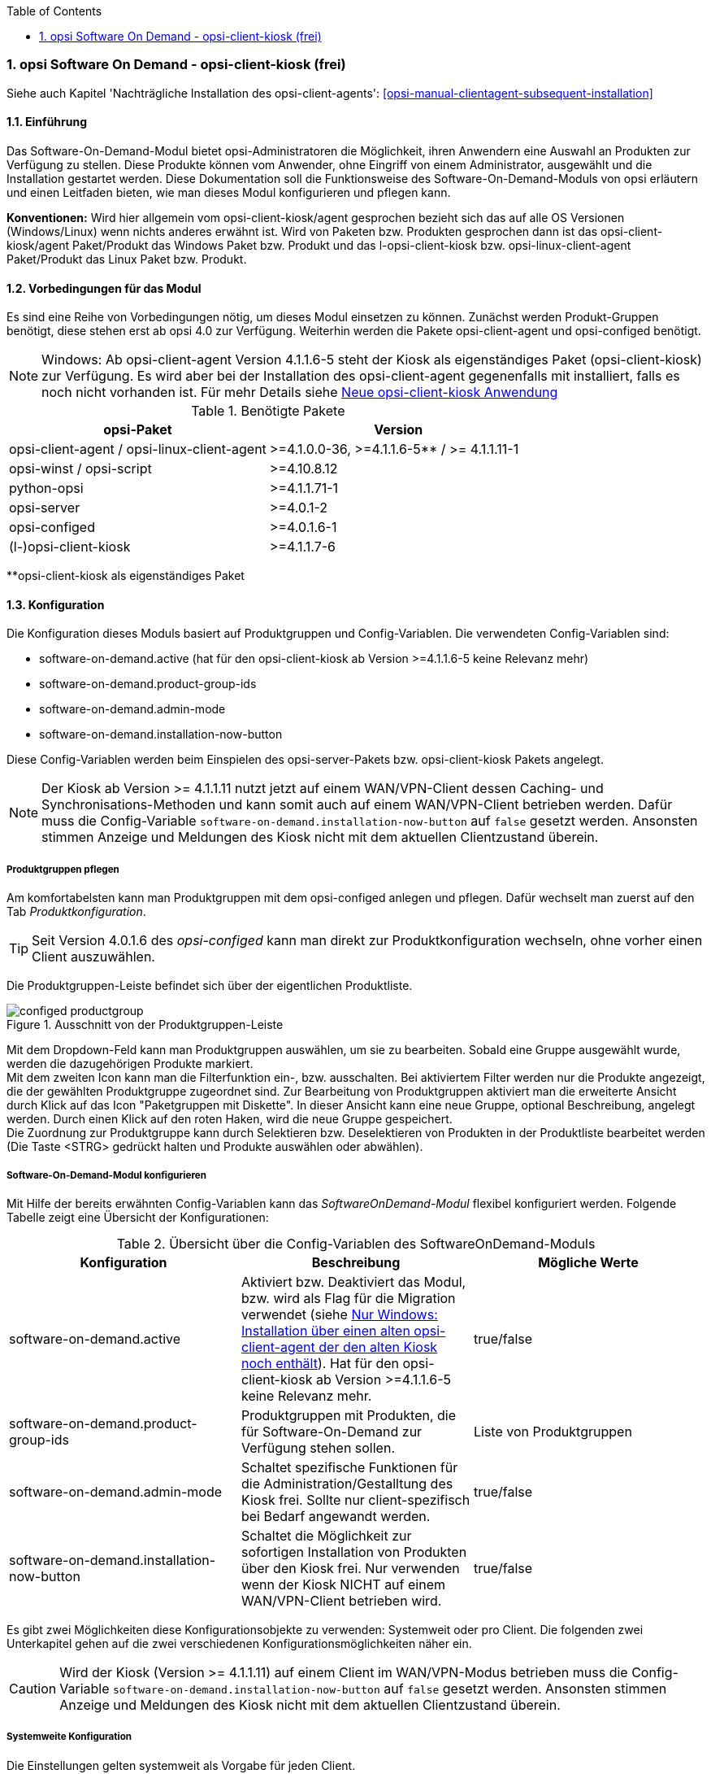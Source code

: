 ////
; Copyright (c) uib gmbh (www.uib.de)
; This documentation is owned by uib
; and published under the german creative commons by-sa license
; see:
; https://creativecommons.org/licenses/by-sa/3.0/de/
; https://creativecommons.org/licenses/by-sa/3.0/de/legalcode
; english:
; https://creativecommons.org/licenses/by-sa/3.0/
; https://creativecommons.org/licenses/by-sa/3.0/legalcode
;
; credits: http://www.opsi.org/credits/
////


:Author:	uib gmbh
:Date:      20.04.2021
:Revision:  4.1
:toc:
:numbered:
:website: http://opsi.org

[[software-on-demand]]
=== opsi Software On Demand - opsi-client-kiosk (frei)

Siehe auch Kapitel 'Nachträgliche Installation des opsi-client-agents': <<opsi-manual-clientagent-subsequent-installation>>


[[software-on-demand_introduction]]
==== Einführung

Das Software-On-Demand-Modul bietet opsi-Administratoren die
Möglichkeit, ihren Anwendern eine Auswahl an Produkten zur Verfügung zu
stellen. Diese Produkte können vom Anwender, ohne Eingriff von einem
Administrator, ausgewählt und die Installation gestartet werden.
Diese Dokumentation soll die Funktionsweise des Software-On-Demand-Moduls
von opsi erläutern und einen Leitfaden bieten, wie man dieses
Modul konfigurieren und pflegen kann.

*Konventionen:* Wird hier allgemein vom opsi-client-kiosk/agent gesprochen bezieht sich das auf alle OS Versionen (Windows/Linux) wenn nichts anderes erwähnt ist. Wird von Paketen bzw. Produkten gesprochen dann ist das opsi-client-kiosk/agent Paket/Produkt das Windows Paket bzw. Produkt und das l-opsi-client-kiosk bzw. opsi-linux-client-agent Paket/Produkt das Linux Paket bzw. Produkt.   

[[software-on-demand_prerequisits]]
==== Vorbedingungen für das Modul

Es sind eine Reihe von Vorbedingungen nötig, um dieses Modul einsetzen
zu können. Zunächst werden Produkt-Gruppen benötigt, diese stehen erst
ab opsi 4.0 zur Verfügung. Weiterhin werden die Pakete
opsi-client-agent und opsi-configed benötigt. 

NOTE: Windows: Ab opsi-client-agent Version 4.1.1.6-5 steht der Kiosk als eigenständiges Paket (opsi-client-kiosk) zur Verfügung. Es wird aber bei der Installation des opsi-client-agent gegenenfalls mit installiert, falls es noch nicht vorhanden ist. Für mehr Details siehe <<software-on-demand_opsi-client-kiosk, Neue opsi-client-kiosk Anwendung>> 

.Benötigte Pakete
[options="header"]
|==========================
|opsi-Paket|Version
|opsi-client-agent / opsi-linux-client-agent|>=4.1.0.0-36,  >=4.1.1.6-5** / >= 4.1.1.11-1
|opsi-winst / opsi-script|>=4.10.8.12
|python-opsi|>=4.1.1.71-1
|opsi-server|>=4.0.1-2
|opsi-configed|>=4.0.1.6-1
|(l-)opsi-client-kiosk|>=4.1.1.7-6
|==========================
**opsi-client-kiosk als eigenständiges Paket

[[software-on-demand_configuration-parameter]]
==== Konfiguration

Die Konfiguration dieses Moduls basiert auf Produktgruppen und Config-Variablen.
Die verwendeten Config-Variablen sind:

* software-on-demand.active (hat für den opsi-client-kiosk ab Version >=4.1.1.6-5 keine Relevanz mehr)
* software-on-demand.product-group-ids
* software-on-demand.admin-mode
* software-on-demand.installation-now-button


Diese Config-Variablen werden beim Einspielen des opsi-server-Pakets bzw. opsi-client-kiosk Pakets angelegt.

NOTE: Der Kiosk ab Version >= 4.1.1.11 nutzt jetzt auf einem WAN/VPN-Client dessen Caching- und Synchronisations-Methoden und kann somit auch auf einem WAN/VPN-Client betrieben werden. Dafür muss die Config-Variable `software-on-demand.installation-now-button` auf `false` gesetzt werden. Ansonsten stimmen Anzeige und Meldungen des Kiosk nicht mit dem aktuellen Clientzustand überein.


[[software-on-demand_product-group-management]]
===== Produktgruppen pflegen

Am komfortabelsten kann man Produktgruppen mit dem opsi-configed anlegen und pflegen.
Dafür wechselt man zuerst auf den Tab _Produktkonfiguration_.

TIP: Seit Version 4.0.1.6 des _opsi-configed_ kann man direkt zur
Produktkonfiguration wechseln, ohne vorher einen Client auszuwählen.

Die Produktgruppen-Leiste befindet sich über der eigentlichen Produktliste.

.Ausschnitt von der Produktgruppen-Leiste
image::configed_productgroup.png[]

Mit dem Dropdown-Feld kann man Produktgruppen auswählen, um sie zu bearbeiten.
Sobald eine Gruppe ausgewählt wurde, werden die dazugehörigen Produkte markiert. +
Mit dem zweiten Icon kann man die Filterfunktion ein-, bzw. ausschalten.
Bei aktiviertem Filter werden nur die Produkte angezeigt, die der gewählten Produktgruppe zugeordnet sind.
Zur Bearbeitung von Produktgruppen aktiviert man die erweiterte Ansicht durch Klick auf das Icon "Paketgruppen mit Diskette".
In dieser Ansicht kann eine neue Gruppe, optional Beschreibung, angelegt werden.
Durch einen Klick auf den roten Haken, wird die neue Gruppe gespeichert. +
Die Zuordnung zur Produktgruppe kann durch Selektieren bzw. Deselektieren von Produkten in der Produktliste bearbeitet werden (Die Taste +<STRG>+ gedrückt halten und Produkte auswählen oder abwählen).

[[software-on-demand_configuration]]
===== Software-On-Demand-Modul konfigurieren

Mit Hilfe der bereits erwähnten Config-Variablen kann das _SoftwareOnDemand-Modul_ flexibel konfiguriert werden.
Folgende Tabelle zeigt eine Übersicht der Konfigurationen:

.Übersicht über die Config-Variablen des SoftwareOnDemand-Moduls
[options="header"]
|==========================
|Konfiguration|Beschreibung|Mögliche Werte
|software-on-demand.active|Aktiviert bzw. Deaktiviert das Modul, bzw. wird als Flag für die Migration verwendet (siehe <<software-on-demand_kiosk_migration, Nur Windows: Installation über einen alten opsi-client-agent der den alten Kiosk noch enthält>>). Hat für den opsi-client-kiosk ab Version >=4.1.1.6-5 keine Relevanz mehr. |true/false
|software-on-demand.product-group-ids|Produktgruppen mit Produkten, die für Software-On-Demand zur Verfügung stehen sollen.|Liste von Produktgruppen
|software-on-demand.admin-mode|Schaltet spezifische Funktionen für die Administration/Gestalltung des Kiosk frei. Sollte nur client-spezifisch bei Bedarf angewandt werden.|true/false
|software-on-demand.installation-now-button|Schaltet die Möglichkeit zur sofortigen Installation von Produkten über den Kiosk frei. 
Nur verwenden wenn der Kiosk NICHT auf einem WAN/VPN-Client betrieben wird.|true/false
|==========================

Es gibt zwei Möglichkeiten diese Konfigurationsobjekte zu verwenden:
Systemweit oder pro Client. Die folgenden zwei Unterkapitel gehen auf
die zwei verschiedenen Konfigurationsmöglichkeiten näher ein.

CAUTION: Wird der Kiosk (Version >= 4.1.1.11) auf einem Client im WAN/VPN-Modus betrieben muss die Config-Variable `software-on-demand.installation-now-button` auf `false` gesetzt werden. Ansonsten stimmen Anzeige und Meldungen des Kiosk nicht mit dem aktuellen Clientzustand überein.

[[software-on-demand_systemwide-configuration]]
===== Systemweite Konfiguration
Die Einstellungen gelten systemweit als Vorgabe für jeden Client.

Die Konfigurationen können im _opsi-configed_ im Modul Servereigenschaften im Tab Host-Parameter bearbeitet werden.

.Ausschnitt von Serverkonfigurations-Modul des configed
image::configed_serverconfiguration.png[]

Alternativ kann man die Konfigurationen auf dem Server mittels des folgenden Befehls anpassen:

[source, prompt]
----
opsi-setup --edit-config-defaults
----

.Ausschnitt von edit-config-defaults über opsi-setup
image::editconfigdefaults.png[]

TIP: Natürlich ist eine Bearbeitung auch über die opsi-python-API oder über `opsi-admin` möglich.

[[software-on-demand_client-configuration]]
===== Client-spezifische Konfiguration

Die client-spezifische Konfiguration ergibt dann Sinn, wenn zum Beispiel nur ein Teil der opsi-Clients
Zugriff auf dieses Modul haben soll, oder wenn man verschiedenen Clients unterschiedliche Produktgruppen zur Verfügung stellen will.

Dies erreicht man durch die Konfiguration von client-spezifischen Host-Parametern.
Diese kann man wiederum auf verschiedenen Wegen bearbeiten.
Die komfortabelste Möglichkeit diese Konfiguration zu bearbeiten, bietet der opsi-configed.
Dafür wählt man im opsi-configed einen oder mehrere Clients (eventuell auch alle Clients einer Clientgruppe) und wechselt auf den Tab Host-Parametern.

.Ausschnitt von Host-Parametern
image::configed_hostparameter.png[]

Diese Einstellungen überschreiben die systemweiten Vorgaben.

////
[[software-on-demand_event-configuration]]
===== opsiclientd Event-Konfiguration

Beim Installieren von Produkten über das Software-On-Demand-Modul stehen dem Anwender zwei Möglichkeiten zur Verfügung, die Installation zu starten:

* beim nächsten Systemstart ausführen
* sofort ausführen

Wählt der Benutzer an dieser Stelle die Möglichkeit _beim nächsten Systemstart ausführen_, werden die Produkte nur auf _setup_ gesetzt.
Wird _sofort ausführen_ gewählt, erzeugt der _opsiclientd_ ein Event vom Typ _software on demand_.
Dieses Event kann, wie jedes andere Event auch, in der `opsiclientd.conf` konfiguriert werden.
In der im _opsi-client-agent_ enthaltenen `opsiclientd.conf` ist bereits eine Konfiguration enthalten, die angepasst werden kann.
////

[[software-on-demand_opsi-client-kiosk]]
==== Neue opsi-client-kiosk Anwendung

*Windows*

Mit der opsi-client-agent Version (>=4.1.1.6-5) steht der Kiosk als eigenständiges Produkt zu Verfügung und wird als solches bei der Installation des opsi-client-agents mit installiert (opsi-client-kiosk). Dabei wird versucht die vorhandene Kiosk Einstellungen gegebenenfalls aus dem opsi-client-agent zu migrieren. +

Hintergrund dieses Wechsels sind:

* einfachere Pflege des opsi-client-agents
* Änderungen am Kiosk können unabhängig vom opsi-client-agent veröffentlicht werden 
* Ermöglicht neue Einstellungen des Kiosk für die Clients zu übernehmen ohne dass der opsi-client-agent neu installiert werden muss

NOTE: Bei der Installation des opsi-client-agent (>=4.1.1.6-5) auf dem Depot wird das opsi-client-kiosk Paket gegebenenfalls mit installiert. Für Clients wird das opsi-client-kiosk Produkt bei der Installation des opsi-client-agents (>=4.1.1.18-1) auf dem Client gegebenenfalls auf setup gesetzt. Für Details siehe <<software-on-demand_kiosk_migration, Installation über einen alten opsi-client-agent der den alten Kiosk noch enthält>>

CAUTION: Der alte (webseitenbasierte) Kioskclient funktioniert mit dem neuen opsi-client-agent/opsiclientd nicht mehr (>=opsi 4.0.7).

*Linux*

Der opsi-client-kiosk steht auch unter Linux zur Verfügung als l-opsi-client-kiosk Paket bzw. Produkt. 

[[software-on-demand_install]]
===== opsi-client-kiosk: Installation auf dem Depot

Wenn Sie viel Mühe in die individuelle Gestaltung des Kiosk gesteckt haben wird empfohlen das custom Verzeichnis zu sichern bevor Sie einen neuen Kiosk/client-agent auf dem Depot einspielen: +
Kiosk als eigenständiges Produkt (opsi-client-kiosk bzw. l-opsi-client-kiosk): +
`/var/lib/opsi/depot/(l-)opsi-client-kiosk/files/app/ock_custom` +


Kiosk noch im opsi-client-agent Produkt integriert (nur Windows): 
`/var/lib/opsi/depot/opsi-client-agent/files/opsiclientkiosk/app/ock_custom` oder `/var/lib/opsi/depot/opsi-client-agent/files/opsiclientkiosk/ock_custom` +
In seltenen Fällen auch `/var/lib/opsi/depot/opsi-client-agent/files/opsiclientkiosk/files_to_copy/ock_custom`

*Erstinstallation / Installation über ein schon vorhandenes (l-)opsi-client-kiosk Produkt*

Installieren sie das aktuelle (l-)opsi-client-kiosk Paket (zu finden auf download.uib.de) auf dem gewünschten Depot und aktualisieren Sie gegebnenfalls auch das opsi-(linux)-client-agent Paket.


NOTE: opsi-client-agent Paket >=4.1.1.6-5 muss sowohl auf dem Depot wie auch auf dem entsprechenden Client installiert sein

[[software-on-demand_kiosk_migration]]
*Nur Windows: Installation über einen alten opsi-client-agent der den alten Kiosk noch enthält (d.h. enthält das Verzeichnis opsiclientkiosk, bzw. \<=4.1.0.0)*

Damit möglichst wenig Änderungen manuell durchgeführt werden müssen wird versucht die Einstellungen des Kiosk automatisch aus dem opsi-client-agent in das opsi-client-kiosk Produkt zu migrieren und dieses gegebenenfalls mit auf dem Depot bzw. den entsprechenden Clients zu installieren. In der Regel geschieht das weitestgehend automatisch und Sie müssen nichts weiter tun. 

Zum Besseren Verständnis ist der Ablauf hier aber etwas genauer beschrieben. Es ist dabei wichtig zu Unterscheiden was bei der Installation des opsi-client-agents auf einem Depot und was bei der Installation auf einem Client passiert.

[underline]#Installation opsi-client-agent Version (>=4.1.1.6-5) auf einem Depot#

Es wird bei der Installation des opsi-client-agents auf dem Depot das opsi-client-kiosk Produkt unter bestimmten Voraussetzungen mit auf dem Depot installiert. Dabei wird versucht die Kioskeinstellungen aus dem opsi-client-agent in den opsi-client-kiosk zu migrieren. Beides passiert nur wenn folgende Bedingungen erfüllt sind:

* das opsi-client-kiosk Produkt ist NICHT auf dem Depot installiert
* der opsi-client-agent (>=4.1.1.6-5) wird über einen alten opsi-client-agent installiert der den alten Kiosk noch enthält (d.h. enthält das Verzeichnis opsiclientkiosk, bzw. \<=4.1.0.0)

[underline]#Installation opsi-client-agent Version (>=4.1.1.18-1) auf einem Client#

Bei der Installation des opsi-client-agent (>=4.1.1.18-1) auf einem Client wird der opsi-client-kiosk unter bestimmten Voraussetzungen auf setup gestellt. Dies passiert wenn folgende Bedingungen erfüllt sind:

* der opsi-client-kiosk ist NICHT auf dem Client installiert
* der config/Host-Patrameter software-on-demand.active steht auf true für diesen Client

Somit wird der opsi-client-kiosk auf dem entsprechenden Client in den meisten Fällen automatisch im Anschluss der opsi-client-agent Installation mit installiert, da der Client-PC in der Regel rebooted wird und das opsi-clientd Event gui_startup eintritt welches meist konfiguriert sein sollte.

Sollte es passieren dass der Kiosk auf manchen Clients, trotz versuchter automatischer Migration/Installation, nicht vorhanden ist so kontrollieren Sie bitte:

a. ob ein opsi-client-kiosk Produkt auf dem Depot installiert ist an dem der Client angebunden ist, wenn nicht installieren Sie dieses bzw. den aktuellen opsi-client-agent +
b. ob der opsi-client-kiosk auf dem Client installiert ist, wenn nicht setzten Sie ihn auf setup


===== opsi-client-kiosk: Installation auf dem Client

Die Installation lässt sich über Properties des Produkts opsi-client-kiosk modifizieren:

* `startmenue_entry` +
Steuert den Namen des Startmenü Eintrags. +
Default=`software on demand`; Editierbar

* `startmenue_folder` +
Steuert den Namen des Startmenü-Verzeichnisses indem der Stratmenü-Eintrag erfolgt. +
Default=`opsi.org`; Editierbar

* `desktop_icon` +
Soll ein Desktop-Icon für den Client-Kiosk angelegt werden ? +
Default=`false`

* `install_icon_collection` +
Für adminsitrative Zwecke kann eine Icon-Collection mit installiert werden. Nur empfehlenswert wenn auf dem Client über den Kiosk-Adminmodus Produkticons gesetzt werden sollen und man welche aus der Icon-Collection auswählen möchte. +
Default=`false`

Das verwendete Icon für den Desktop bzw. Startmenü-Eintrag kann durch Ablegen einer `kiosk.ico` Datei (Windows) oder `kiosk.png` Datei (Linux) unter
`/var/lib/opsi/depot/(l-)opsi-client-kiosk/files/app/ock_custom/skin/` 
verändert werden (ab opsi-client-kiosk Version 4.1.1.7-2).


[[software-on-demand_usage]]
===== opsi-client-kiosk: Verwendung

*Standardmodus*

//Nach dem Start der Anwendung zeigt sich folgendes Hauptfenster:
[[ock_mainwindow_standard]]
.Hauptfenster (Standardmodus)
Nach Start des Kiosks werden alle Produkte, die dem Kiosk über Produktgruppen zugewiesen worden sind im Hauptfenster auf Produktkacheln angezeigt. In der Filterschalterleiste ist der Schalter "Alle" markiert (<<ock_image_mainwindow, Figure 5>>).

[[ock_image_mainwindow]]
.Kiosk (Standardmodus) - Hauptfenster mit Produktkacheln.   (1)&#160;Fensterleiste. (2)&#160;Headerleiste. (3)&#160;Filterschalter. (4)&#160;Öffnet ein Suchfeld. (4)&#160;Öffnet die Hilfe. (6)&#160;Produktkachel
image::opsi-client-kiosk_hauptfenster.png["Hauptfenster mit Produktkacheln", width=500]

////
Elemente:

. Fensterleiste. Zeigt die Kioskversion und den verwendeten Modus an
. Headerleiste (Kundenspezifisch anpassbar)
. Buttons zum Filtern der angezeigten Produkte
. Button um neu zugewiesene Icons und Screenshots auf dem opsi-Depot zu speichern so das diese für alle Kiosk-Installationen verfügbar gemacht werden können (nur Adminmode)
. Öffnet die Hilfe (hier kann auch die Ansicht in den Expertenmodus/Listenmodus geschaltet werden)
. Öffnet die Suchmaske (Filter Eingabefeld)
. Produktkachel
////

_Fensterleiste (1) und Headerleiste (2)_ + 
Im Standardmodus zeigt die Fensterleiste&#160;(1) die Kioskversion an und gegebenenfalls das die Möglichkeit der sofortigen Installation deaktiviert ist (siehe hierzu <<ock_dialogs, Dialoge zum Installieren/Deinstallieren und Aktualisieren des Produktes>>). Die Headerleiste&#160;(2) ist kundenspezifisch anpassbar. Siehe hierzu das Kapitel zur <<opsi-manual-clientagent-ci-opsiclientd, Corporate Identity>> des opsi-client-agent.

_Filterschalter (3)_ +
Durch Anklicken der Filterschalter&#160;(3) "Aktualsierungen", "Nicht Installiert" oder "Aktionen" werden nur die Produkte entsprechend des ausgewählten Status angezeigt.

_Produktkachel (4)_ +
Die Produkte werden über Produktkacheln dargestellt. 
Die Produktkacheln enthalten erste nützliche Informationen über das Produkt. Es wird der Name, gegebnenfalls auch ein spezifisches Produkticon,  ansonsten ein Standardicon, sowie der Status (Installiert, Nicht Installiert, Aktualisieren) und gegebenfalls die gesetzte Aktion angezeigt. 

NOTE: Nur wenn eine Aktion gesetzt ist wird diese auch angezeigt ansonsten wird nichts angezeigt. 

Durch einen Klick auf eine Produktkachel werden die Produktkacheln ausgeblendet und eine detailliertere Anzeige des ausgewählten Produktes erscheint (<<ock_image_detailed_view, Figure 7>>).

////
Das Hauptfenster zeigt in dieser Ansicht die freigegebenen Produkte als Kacheln an und mit möglichst wenigen Bedienelementen.
Die Produkte werden in der zentralen Bereich (6) angezeigt. Sobald ein Produkt angeklickt ist werden unten Detailinformationen zu diesem Produkt eingeblendet.
Durch anklicken der Radiobuttons im Feld 'Aktionsanforderung' können Anforderungen gesetzt oder glöscht werden.
Über den Button 'Jetzt Installieren' (2) werden die gesetzten Anforderungen an den Server gesendet und die Installation direkt gestartet. +
Über das Suchfeld (5) kann nach bestimmten Produkten gesucht werden. Dabei wird in allen Feldern des Produktes gesucht. Über das 'X' im Suchfeld kann das Suchfeld gelöscht werden und damit werden wieder alle Produkte angezeigt. +
Über die Checkbox 'Experten-Modus' (4) können zusätzliche Bedienungselemente eingeblendet werden.
////

_Suche (5)_ +
Durch Anglicken der Lupe&#160;(4) wird ein Suchfeld (<<ock_image_searchfield, Figure 6>>) angezeigt. 

[[ock_image_searchfield]]
.Suchfeld des Kiosks
image::opsi-client-kiosk_suchfeld.png["Suchfeld des Kiosks", height=60]

Über das Suchfeld kann nach bestimmten Produkten gesucht werden. Dabei wird in allen Feldern des Produktes gesucht. Es werden dann nur die Produkte angezeigt auf die dieser Suchbegriff zutrifft z.B. weil er im Namen oder in der Beschreibung des Produktes vorhanden ist.   
Über das 'X' im Suchfeld kann das Suchfeld gelöscht werden und damit werden wieder alle Produkte angezeigt. + 
Bei erneutem Klicken auf den Lupenschalter oberhalb des Suchfelds (<<ock_image_mainwindow, Figure 5>>) wird dieses gelöscht und wieder ausgeblendet.

_Hilfe (6)_ +
Über den Schalter "Hilfe" erreicht man das Hilfefenster.

[[ock_productview]]
.Detaillierte Produktansicht
Nach Klick auf eine Produktkachel wird die detaillierte Produktansicht angezeigt. Sie zeigt weitere Informationen zu dem Produkt an und ermöglicht dieses zu installieren/deinstallieren oder zu aktualisieren (<<ock_image_detailed_view, Figure 7>>).

[[ock_image_detailed_view]]
.Kiosk (Standardmodus) - detaillierte Produktansicht. (1)&#160;Zurück zum Hauptfenster. (2)&#160;(De)installiert das Produkt bzw. entfernt gesetzte Aktion. (3)&#160;Infobereich (5)&#160;Aktualisiert das Produkt. (6)&#160;Beschreibung und Hinweise zum Produkt.
image::opsi-client-kiosk_produktansicht.png["Detaillierte Produktansicht", width=500]

_Zurück (1)_ +
Wechselt die Ansicht zurück zum Hauptfenster (<<ock_image_mainwindow, Figure 5>>).

_Installieren/Deinstallieren bzw. entfernt gesetzte Aktion (2)_ +
Ein Klick auf diesen Schalter öffnet einen Dialog zum installieren/deinstallieren des Produkts bzw. entfernt eine zuvor gesetzte Aktion. 

NOTE: Die aktuelle Funktion des Schalters richtet sich nach dem Produktstatus (installiert/deinstalliert, Aktion gesetzt) 

_Infobereich (3)_ +
Der Infobereich zeigt die installierte Version sowie die neueste verfügbare Version und gegebenenfalls die gesetzte Aktion an.

_Screenshot (4)_ +
Zeigt, wenn vorhanden, ein Screenshot des Produktes an.

TIP: Wenden Sie sich an Ihren Systemadministrator falls kein Screenshot angezeigt werden sollte und Sie gerne einen hätten.

_Aktualisieren (5)_ +
Schalter um das Produkt zu aktualisieren. Öffnet einen Dialog zum Aktualisieren des Produktes.

NOTE: Dieser Schalter wird nur angezeigt wenn eine Produktaktualisierung vorhanden ist, d.h. die installierte Version von der neusten verfügbaren Version abweicht.

_Beschreibung und Hinweise (6)_ +
Hier steht die Produktbeschreibung und evtl. weitere Hinweise zu dem Produkt.

TIP: Die Produktbeschreibungen und Hinweise sind nur so gut wie sie in die opsi-Produkte eingepflegt wurden. Wenden Sie sich an Ihren Systemadministrator/Packetierer falls diese absolut unverständlich sind.

[[ock_dialogs]]
.Dialoge zum Installieren/Deinstallieren und Aktualisieren des Produktes
Nach Klick auf den jeweiligen Schalter in der detaillierten Produktansicht wird ein Dialogfenster geöffnet. Entweder werden sie direkt um Bestätigung ihrer Aktion gebeten (<<ock_image_dialog_timechoice, Figure 8>>) oder es wird zuerst ein Dialog zur Auswahl des Zeitpunktes der Aktion (sofortige Installation/Deinstallation oder nach Standardereignis z.B. Neustart) angezeigt (<<ock_image_dialog_timechoice, Figure 9>>).

[[ock_image_dialog_confirmation]]
.Kiosk - Dialog zur Bestätigung der gewünschten Aktion.
image::opsi-client-kiosk_dialog_bestaetigung.png["Dialog zur Bestätigung der gewünschten Aktion"]

[[ock_image_dialog_timechoice]]
.Kiosk - Dialog zur Auswahl des Zeitpunktes der Durchführung der gewünschten Aktion.
image::opsi-client-kiosk_dialog_zeitpunkt.png["Dialog zur Bestätigung der gewünschten Aktion"]

NOTE: Der Dialog zur Auswahl des Zeitpunktes der Durchführung der Aktion erscheint nur, falls nicht die sofortige Installation (Deinstallation bzw. Aktualisierung) von ihrem Systemadministrator deaktiviert wurde.

[[ock_help]]
.Das Hilfefenster

Das Hilfefenster (<<ock_image_help, Figure 8>>) stellt Infos über den verwendeten opsi Client Kiosk bereit. Über das Hilfefenster kann auch das vorliegende Manual zum Kiosk aufgerufen werden und der Kiosk kann hierüber in den Expertenmodus geschaltet werden.

[[ock_image_help]]
.Kiosk - Hilfefenster. (1)&#160;Infobereich. (2)&#160;Opsi Manual. (3)&#160;Schalter für den Expertenmodus
image::opsi-client-kiosk_hilfe.png["Hilfefenster"]

_Infobereich (1)_ +
Hier werden Informationen zum opsi-client-kiosk angezeigt. Über die angezeigten Links ist es möglich direkt die uib oder opsi Webseite im Browser aufzurufen.

_Opsi Manual (2)_ +
Link zum Opsi Manual. Wird in diesen Bereich geklickt wird direkt dieses Manual aufgerufen.

_Expertenmodus (3)_ +
Durch Setzen des Häckchens wird der Expertenmodus aktiviert.

*Expertenmodus*

[[ock_mainwindow_expert]]
.Hauptfenster (Expertenmodus)
Im Expertenmodus (Aktivierung über die <<ock_help,Hilfe>>) kann zwischen der Kachelansicht des Standardmodus und einer Listenansicht gewechselt werden. In der Listenansicht werden die Produkte untereinander aufgelistet in einer Tabelle angezeigt. Des Weiteren werden noch der Schalter 'Jetzt installieren' und der Schalter 'Neu laden' eingeblendet (<<ock_image_expertmode,Figure 11>>).

NOTE: Nur wenn die sofortige Installation nicht deaktiviert ist, wird der Schalter 'Jetzt installieren' eingeblendet. 

[[ock_image_expertmode]]
.Kiosk (Expertenmodus) Listenansicht. (1)&#160;Checkbox zum Umschalten der Ansicht. (2)&#160;Listenansicht der Produkte. (3)&#160;Schalter um Produkte (sofort) zu installieren. (4)&#160;Schalter zur Synchronisation mit dem Server. (5)&#160;Detailinformationen zum Produkt.
image::opsi-client-kiosk_expertenmodus.png["Kiosk - Expertenmodus (Liszenansicht)", width=500]

_Umschalten der Ansicht (1)_ +
Über die Checkbox Ansicht (1) kann zwischen der Listenansicht (Liste) und der Kachelansicht (Kacheln) aus dem Standardmodus umgeschaltet werden.

_Listenansicht (2)_ +
In der Listenansicht werden die Produkte in einer Tabelle untereinander aufgelistet. In der rechten Spalte `ActionRequest` kann eine Aktionsanforderung gesetzt werden. 

NOTE: Je nach Produktstatus werden bei Klick in die rechte Spalte verschieden Aktionen angezeigt. Die Aktion `setup` führt zur Installation (oder Aktualisierung) des Produktes. Die Aktion `none`  dient dazu eine voher gesetzte Aktion wieder rückgängig zu machen.

_Jetzt installieren (3)_ _- nur vorhanden wenn die sofortige Installation nicht deaktiviert ist_ + 
Über den Schalter 'Jetzt installieren' werden die gesetzten Aktionen in einem gesonderten Fenster angezeigt. In dem Fenster kann ausgewählt werden ob die Aktionen entweder sofort ausgeführt werden sollen oder erst beim nächsten Standardereignis (<<ock_image_actionwindow,Figure 12>>).

[[ock_image_actionwindow]]
.Kiosk (Expertenmodus) - Fenster zur sofortigen Aktionsausführung.
image::opsi-client-kiosk_aktionsfenster.png["enster zur sofortigen Aktionsausführung"]

.Fenster zur sofortigen Aktionsausführung
In diesem Fenster (<<ock_image_actionwindow,Figure 12>>) kann nun über den oberen Button `Installiere jetzt` eine sofortige Installation ausgelöst werden. In diesem Fall ist es schlau möglichst alle Applikationen zu schließen (bzw. zumindest Daten abzuspeichern) da die gestarteten Installationen mit laufenden Anwendungen in Konflikt geraten können. +
Über den unteren Button `Installiere bei nächster Standard-Gelegenheit` wird das Fenster geschlossen und die gespeicherten Aktionen werden später ausgeführt.


*Adminmodus*

TIP: Um den Kiosk im Adminmodus ausführen zu können muss der config `software-on-demand.admin-mode = true`  gesetzt sein und der Kiosk als _Administrator_ ausgeführt werden.

Wird der Kiosk im Adminmodus betrieben, kann über einen Rechtsklick auf ein Produkticon (Produktkachel im Hauptfenster oder detaillierte Produktansicht) ein Dialog geöffnet werden, mit dem man ein Produkticon für das Produkt auswählen kann. Ebenso lässt sich ein Screenshot in der detaillierten Produktansicht einfügen. Über die Schaltfläche image:opsi-client-kiosk_speichere_auf_depot.png[title="Save on depot"] (<<ock_image_adminmode,Figure 13>>) kann ein Dialog zum Speichern der hinzugefügten Produkticons und Screenshots auf dem Depot aufgrufen werden so das diese auch anderen Kioskinstallationen zur Verfügung gestellt werden können.

NOTE: Die Produkticons bzw. Screenshots müssen sich auf dem Depot unter /var/lib/opsi/depot/opsi-client-kiosk/files/app/ock_custom/product_icons bzw. /var/lib/opsi/depot/opsi-client-kiosk/files/app/ock_custom/screenshots befinden.

[[ock_image_adminmode]]
.Kiosk (Adminmodus). (1)&#160;Öffnet einen Dialog um die Icons/Screenshots auf ein opsi depot zu speichern.
image::opsi-client-kiosk_adminmodus.png["Kiosk - Admin mode"]

CAUTION: Nach Auswahl der Icons bzw. Screenshots sind diese erstmal nur lokal auf dem Client gespeichert. Sie stehen also nur diesem zur Verfügung. Damit auch Kioskinstallation auf anderen Clients die Bilder angezeigt bekommen müssen die Bilder in das ock-custom- Verzeichnis des Kiosks auf dem Depot gespeichert werden. Danach muss der opsi-client-kiosk auf den jeweiligen Clients auf setup gestellt werden.   

NOTE: Der config `software-on-demand.show-details` aus opsi vor 4.0.7 hat in der Kioskanwendung keinen Einfluß mehr und kann gelöscht werden.

*Logging des opsi-client-kiosk* +

_Windows_ +
Der opsi-client-kiosk loggt nach `C:\opsi.org\applog`.

_Linux_ +
Der opsi-client-kiosk loggt nach `/home/<user>/.opsi.org/applog` +
<user> = Benutzername des eingeloggten Benutzers 


[[software-on-demand_notice]]
===== Besonderheiten

Folgende Besonderheiten gelten für das Software On Demand Modul / den opsi Client Kiosk:

* Abhängigkeiten werden automatisch aufgelöst: +
   - Software, die von Software aus der Demand-Gruppe abhängig ist, wird automatisch falls benötigt auf setup gesetzt, ohne Einfluss des Anwenders.


[[software-on-demand_CI]]
===== opsi-client-kiosk: Anpassung an Corporate Identity

Die Headerleiste des Hauptfensters (1) ist kundenspezifisch anpassbar. Dabei spielen drei Dateien im ock_custom Verzeichnis  (`/var/lib/opsi/depot/(l-)opsi-client-kiosk/files/app/ock_custom/skin`) eine Rolle:

* `header.png`
* `logo.png`
* `opsiclientkiosk.ini`

Die `header.png` enthält das Bild welches links vom Logo in diesen Bereich geladen wird, `logo.png` das Logo. +

Die `opsiclientkiosk.ini` definiert den Text und dessen Darstellung die in diesem Bereich angezeigt wird (ab opsi-client-kiosk Version 4.1.1.7-2).

Beispiel:

----
[TitleLabel]
Text= Softwarekorb
FontName = Arial
FontSize = 20
FontColor = $00ffffff
FontBold = true
FontItalic = false
FontUnderline = false
----


Das verwendete Desktop/Startmenü-Icon kann durch Ablegen einer `kiosk.ico` Datei (Windows) oder `kiosk.png` Datei (Linux) im ock_custom/skin Verzeichnis verändert werden (ab opsi-client-kiosk Version 4.1.1.7-2).

